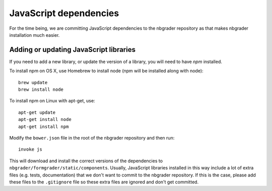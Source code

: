 JavaScript dependencies
=======================

For the time being, we are committing JavaScript dependencies to the nbgrader
repository as that makes nbgrader installation much easier.

Adding or updating JavaScript libraries
---------------------------------------
If you need to add a new library, or update the version of a library, you will
need to have `npm` installed.

To install npm on OS X, use Homebrew to install node (npm will be installed
along with node)::

    brew update
    brew install node

To install npm on Linux with apt-get, use::

    apt-get update
    apt-get install node
    apt-get install npm

Modify the ``bower.json`` file in the root of the nbgrader
repository and then run::

    invoke js

This will download and install the correct versions of the dependencies to
``nbgrader/formgrader/static/components``.
Usually, JavaScript libraries installed in this way include a lot of extra files
(e.g. tests, documentation) that we don't want to commit to the nbgrader
repository. If this is the case, please add these files to the
``.gitignore`` file so these extra files are ignored and don't get
committed.
